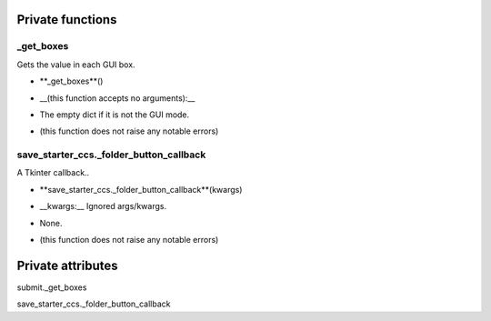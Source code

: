 
####################
Private functions
####################

.. _moobius.quickstart._get_boxes:

_get_boxes
---------------------------------------------------------------------------------------------------------------------



Gets the value in each GUI box.

.. raw:: html

  <embed>
  <head>
  </head>
  <body>
    <p class="fsig">
          <b>Signature:</b>
    </p>
  </body>
  </embed>

* **_get_boxes**()

.. raw:: html

  <embed>
  <head>
  </head>
  <body>
    <p class="fparam">
          <b>Parameters:</b>
    </p>
  </body>
  </embed>

* __(this function accepts no arguments):__

.. raw:: html

  <embed>
  <head>
  </head>
  <body>
    <p class="freturn">
          <b>Returns:</b>
    </p>
  </body>
  </embed>

* The  empty dict if it is not the GUI mode.

.. raw:: html

  <embed>
  <head>
  </head>
  <body>
    <p class="fraises">
          <b>Raises:</b>
    </p>
  </body>
  </embed>

* (this function does not raise any notable errors)



.. _moobius.quickstart.save_starter_ccs._folder_button_callback:

save_starter_ccs._folder_button_callback
---------------------------------------------------------------------------------------------------------------------



A Tkinter callback..

.. raw:: html

  <embed>
  <head>
  </head>
  <body>
    <p class="fsig">
          <b>Signature:</b>
    </p>
  </body>
  </embed>

* **save_starter_ccs._folder_button_callback**(kwargs)

.. raw:: html

  <embed>
  <head>
  </head>
  <body>
    <p class="fparam">
          <b>Parameters:</b>
    </p>
  </body>
  </embed>

* __kwargs:__ Ignored args/kwargs.

.. raw:: html

  <embed>
  <head>
  </head>
  <body>
    <p class="freturn">
          <b>Returns:</b>
    </p>
  </body>
  </embed>

* None.

.. raw:: html

  <embed>
  <head>
  </head>
  <body>
    <p class="fraises">
          <b>Raises:</b>
    </p>
  </body>
  </embed>

* (this function does not raise any notable errors)



####################
Private attributes
####################

submit._get_boxes 

save_starter_ccs._folder_button_callback 
